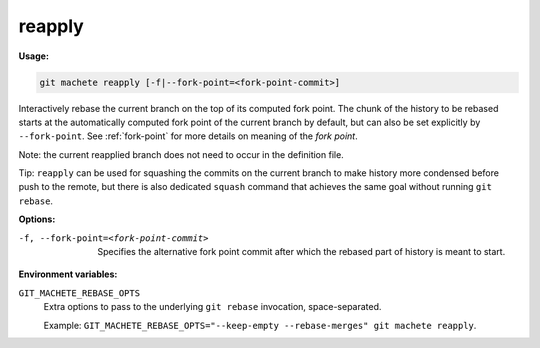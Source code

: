 .. _reapply:

reapply
-------
**Usage:**

.. code-block:: shell

    git machete reapply [-f|--fork-point=<fork-point-commit>]

Interactively rebase the current branch on the top of its computed fork point.
The chunk of the history to be rebased starts at the automatically computed fork point of the current branch by default, but can also be set explicitly by ``--fork-point``.
See :ref:`fork-point` for more details on meaning of the `fork point`.

Note: the current reapplied branch does not need to occur in the definition file.

Tip: ``reapply`` can be used for squashing the commits on the current branch to make history more condensed before push to the remote,
but there is also dedicated ``squash`` command that achieves the same goal without running ``git rebase``.

**Options:**

-f, --fork-point=<fork-point-commit>    Specifies the alternative fork point commit after which the rebased part of history is meant to start.

**Environment variables:**

``GIT_MACHETE_REBASE_OPTS``
    Extra options to pass to the underlying ``git rebase`` invocation, space-separated.

    Example: ``GIT_MACHETE_REBASE_OPTS="--keep-empty --rebase-merges" git machete reapply``.
